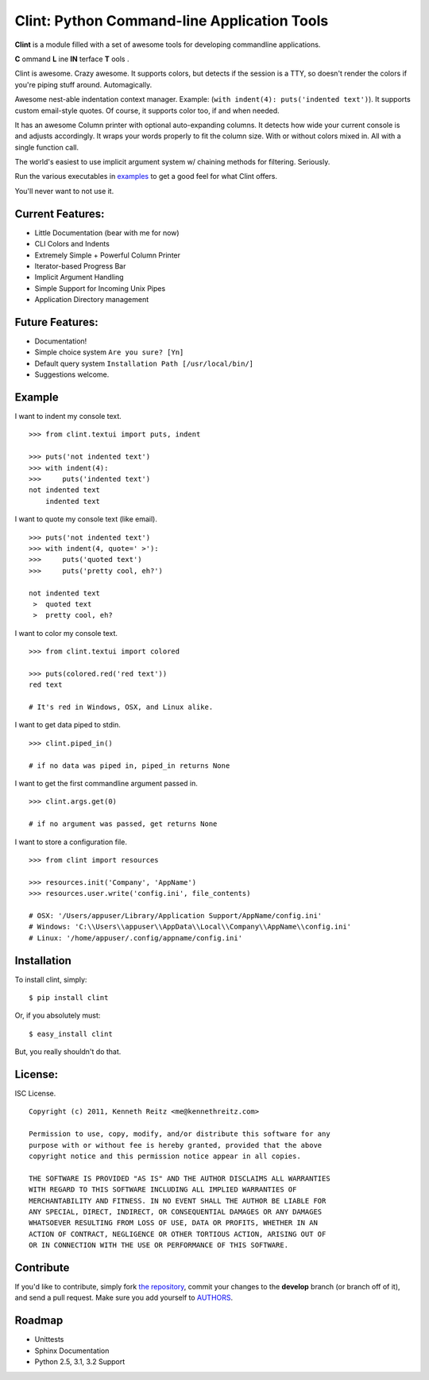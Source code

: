 Clint: Python Command-line Application Tools
============================================

**Clint** is a module filled with a set of awesome tools for developing
commandline applications.

.. image:: https://raw.github.com/kennethreitz/clint/master/misc/clint.jpeg

**C** ommand
**L** ine
**IN** terface
**T** ools
. 


Clint is awesome. Crazy awesome. It supports colors, but detects if the session is a TTY, so doesn't render the colors if you're piping stuff around. Automagically.

Awesome nest-able indentation context manager. Example: (``with indent(4): puts('indented text')``). It supports custom email-style quotes. Of course, it supports color too, if and when needed.

It has an awesome Column printer with optional auto-expanding columns. It detects how wide your current console is and adjusts accordingly. It wraps your words properly to fit the column size. With or without colors mixed in. All with a single function call.

The world's easiest to use implicit argument system w/ chaining methods for filtering. Seriously. 


Run the various executables in examples_ to get a good feel for what Clint offers.

.. _examples: https://github.com/kennethreitz/clint/tree/master/examples

You'll never want to not use it.

.. image:: https://travis-ci.org/ashleyh/clint.png?branch=master
   :target: https://travis-ci.org/ashleyh/clint
.. image:: https://coveralls.io/repos/ashleyh/clint/badge.png?branch=master
   :target: https://coveralls.io/r/ashleyh/clint?branch=master 


Current Features:
-----------------
- Little Documentation (bear with me for now)
- CLI Colors and Indents
- Extremely Simple + Powerful Column Printer
- Iterator-based Progress Bar
- Implicit Argument Handling
- Simple Support for Incoming Unix Pipes
- Application Directory management


Future Features:
----------------
- Documentation!
- Simple choice system ``Are you sure? [Yn]``
- Default query system ``Installation Path [/usr/local/bin/]``
- Suggestions welcome.


Example
-------

I want to indent my console text. ::

    >>> from clint.textui import puts, indent

    >>> puts('not indented text')
    >>> with indent(4):
    >>>     puts('indented text')
    not indented text
        indented text

I want to quote my console text (like email). ::

    >>> puts('not indented text')
    >>> with indent(4, quote=' >'):
    >>>     puts('quoted text')
    >>>     puts('pretty cool, eh?')
    
    not indented text
     >  quoted text
     >  pretty cool, eh?

I want to color my console text. ::

    >>> from clint.textui import colored

    >>> puts(colored.red('red text'))
    red text

    # It's red in Windows, OSX, and Linux alike.

I want to get data piped to stdin. ::

    >>> clint.piped_in()
    
    # if no data was piped in, piped_in returns None


I want to get the first commandline argument passed in. ::

    >>> clint.args.get(0)

    # if no argument was passed, get returns None


I want to store a configuration file. ::

    >>> from clint import resources

    >>> resources.init('Company', 'AppName')
    >>> resources.user.write('config.ini', file_contents)

    # OSX: '/Users/appuser/Library/Application Support/AppName/config.ini'
    # Windows: 'C:\\Users\\appuser\\AppData\\Local\\Company\\AppName\\config.ini'
    # Linux: '/home/appuser/.config/appname/config.ini'


Installation
------------

To install clint, simply: ::

    $ pip install clint

Or, if you absolutely must: ::

    $ easy_install clint

But, you really shouldn't do that.



License:
--------

ISC License. ::

    Copyright (c) 2011, Kenneth Reitz <me@kennethreitz.com>

    Permission to use, copy, modify, and/or distribute this software for any
    purpose with or without fee is hereby granted, provided that the above
    copyright notice and this permission notice appear in all copies.

    THE SOFTWARE IS PROVIDED "AS IS" AND THE AUTHOR DISCLAIMS ALL WARRANTIES
    WITH REGARD TO THIS SOFTWARE INCLUDING ALL IMPLIED WARRANTIES OF
    MERCHANTABILITY AND FITNESS. IN NO EVENT SHALL THE AUTHOR BE LIABLE FOR
    ANY SPECIAL, DIRECT, INDIRECT, OR CONSEQUENTIAL DAMAGES OR ANY DAMAGES
    WHATSOEVER RESULTING FROM LOSS OF USE, DATA OR PROFITS, WHETHER IN AN
    ACTION OF CONTRACT, NEGLIGENCE OR OTHER TORTIOUS ACTION, ARISING OUT OF
    OR IN CONNECTION WITH THE USE OR PERFORMANCE OF THIS SOFTWARE.


Contribute
----------

If you'd like to contribute, simply fork `the repository`_, commit your changes
to the **develop** branch (or branch off of it), and send a pull request. Make
sure you add yourself to AUTHORS_.


Roadmap
-------
- Unittests
- Sphinx Documentation
- Python 2.5, 3.1, 3.2 Support



.. _`the repository`: http://github.com/kennethreitz/clint
.. _AUTHORS: http://github.com/kennethreitz/clint/blob/develop/AUTHORS
